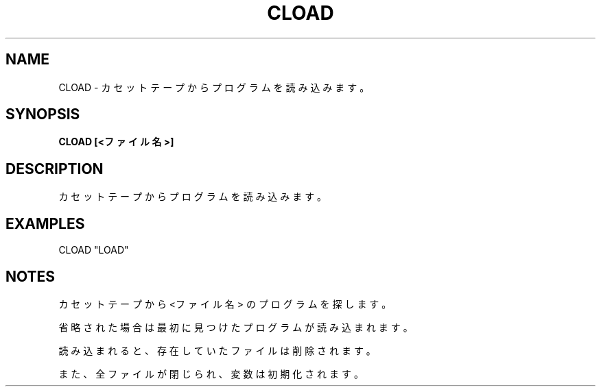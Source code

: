 .TH "CLOAD" "1" "2025-05-29" "MSX-BASIC" "User Commands"
.SH NAME
CLOAD \- カセットテープからプログラムを読み込みます。

.SH SYNOPSIS
.B CLOAD [<ファイル名>]

.SH DESCRIPTION
.PP
カセットテープからプログラムを読み込みます。

.SH EXAMPLES
.PP
CLOAD "LOAD"

.SH NOTES
.PP
.PP
カセットテープから <ファイル名> のプログラムを探します。
.PP
省略された場合は最初に見つけたプログラムが読み込まれます。
.PP
読み込まれると、存在していたファイルは削除されます。
.PP
また、全ファイルが閉じられ、変数は初期化されます。